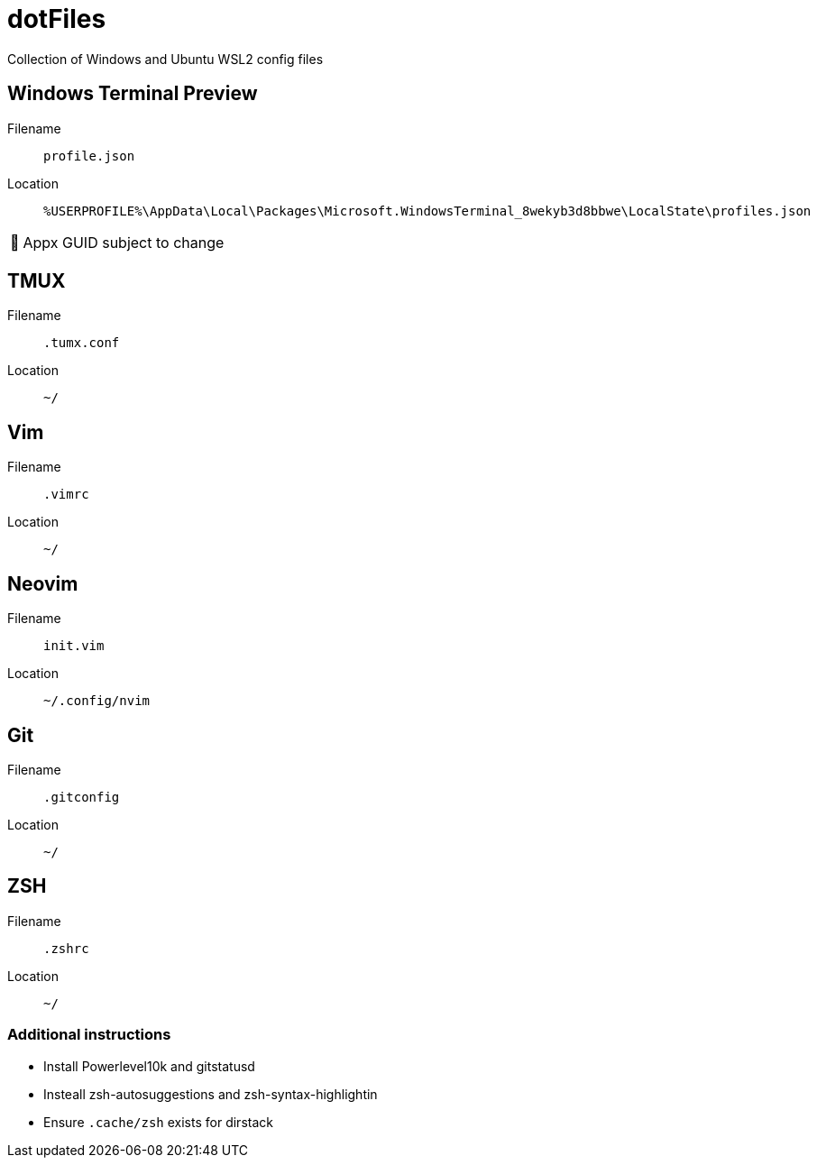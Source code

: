 = dotFiles
:note-caption: 🏴

Collection of Windows and Ubuntu WSL2 config files

== Windows Terminal Preview

Filename::
`profile.json`
Location::
`%USERPROFILE%\AppData\Local\Packages\Microsoft.WindowsTerminal_8wekyb3d8bbwe\LocalState\profiles.json`

NOTE: Appx GUID subject to change

== TMUX

Filename::
`.tumx.conf`
Location::
`~/`

== Vim

Filename::
`.vimrc`
Location::
`~/`

== Neovim
Filename::
`init.vim`
Location::
`~/.config/nvim`

== Git

Filename::
`.gitconfig`
Location::
`~/`

== ZSH

Filename::
`.zshrc`
Location::
`~/`

=== Additional instructions

- Install Powerlevel10k and gitstatusd
- Insteall zsh-autosuggestions and zsh-syntax-highlightin
- Ensure `.cache/zsh` exists for dirstack
